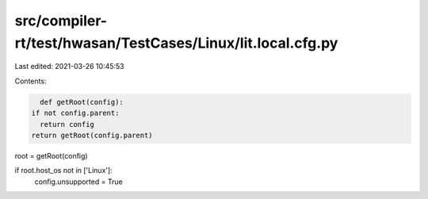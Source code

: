 src/compiler-rt/test/hwasan/TestCases/Linux/lit.local.cfg.py
============================================================

Last edited: 2021-03-26 10:45:53

Contents:

.. code-block:: py

    def getRoot(config):
  if not config.parent:
    return config
  return getRoot(config.parent)

root = getRoot(config)

if root.host_os not in ['Linux']:
  config.unsupported = True


